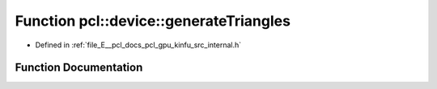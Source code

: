 .. _exhale_function_kinfu_2src_2internal_8h_1a542e59ff2ee175db4bafaf045c14bbb2:

Function pcl::device::generateTriangles
=======================================

- Defined in :ref:`file_E__pcl_docs_pcl_gpu_kinfu_src_internal.h`


Function Documentation
----------------------


.. doxygenfunction:: pcl::device::generateTriangles(const PtrStep<short2>&, const DeviceArray2D<int>&, const float3&, DeviceArray<PointType>&)
